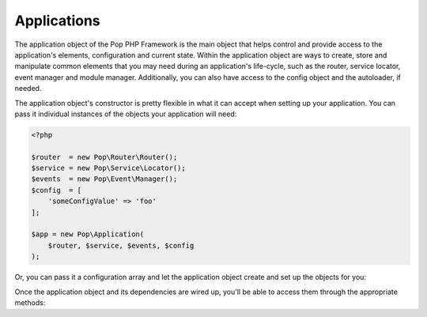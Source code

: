 Applications
============

The application object of the Pop PHP Framework is the main object that helps control and provide
access to the application's elements, configuration and current state. Within the application object
are ways to create, store and manipulate common elements that you may need during an application's
life-cycle, such as the router, service locator, event manager and module manager. Additionally,
you can also have access to the config object and the autoloader, if needed.

The application object's constructor is pretty flexible in what it can accept when setting up your
application. You can pass it individual instances of the objects your application will need:

.. code-block:: php

    <?php

    $router  = new Pop\Router\Router();
    $service = new Pop\Service\Locator();
    $events  = new Pop\Event\Manager();
    $config  = [
        'someConfigValue' => 'foo'
    ];

    $app = new Pop\Application(
        $router, $service, $events, $config
    );

Or, you can pass it a configuration array and let the application object create and set up the
objects for you:

.. code-block:: php

Once the application object and its dependencies are wired up, you'll be able to access them
through the appropriate methods:

.. code-block:: php

